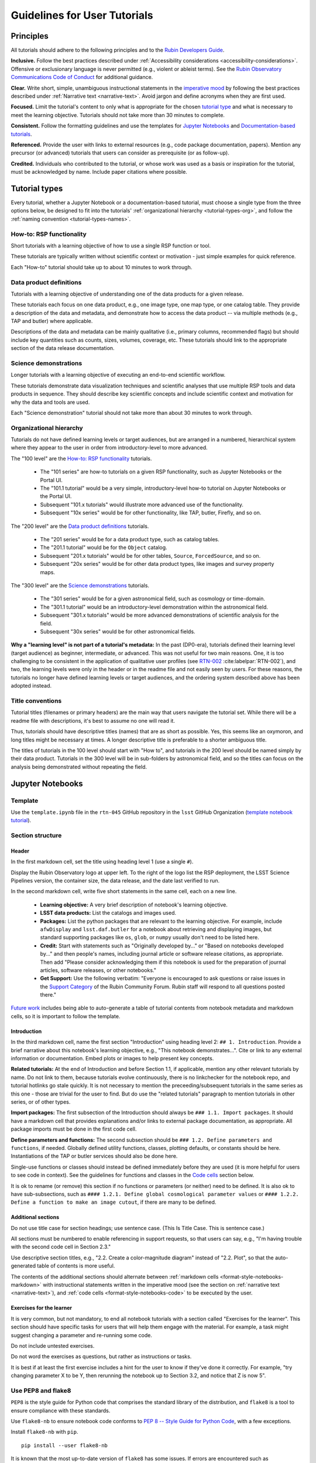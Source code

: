 #############################
Guidelines for User Tutorials
#############################

.. abstract::

   This document defines the guidelines, principles, and formats for user-facing tutorials that demonstrate how to use
   the Rubin Science Platform (RSP) to analyze data from the Legacy Survey of Space and Time (LSST).
   All Rubin staff and the broader science community should use these guidelines when contributing to
   the sets of Jupyter Notebook or documentation-based tutorials maintained by the Rubin Community Science team (CST).


.. Metadata such as the title, authors, and description are set in metadata.yaml

.. TODO: Delete the note below before merging new content to the main branch.

.. Make in-text citations with: :cite:`bibkey`.
.. Uncomment to use citations
.. .. rubric:: References
..
.. .. bibliography:: local.bib lsstbib/books.bib lsstbib/lsst.bib lsstbib/lsst-dm.bib lsstbib/refs.bib lsstbib/refs_ads.bib
..    :style: lsst_aa


.. _pedagogical-principles:

Principles
==========

All tutorials should adhere to the following principles and to the `Rubin Developers Guide <https://developer.lsst.io/>`__.

**Inclusive.**
Follow the best practices described under :ref:`Accessibility considerations <accessibility-considerations>`.
Offensive or exclusionary language is never permitted (e.g., violent or ableist terms).
See the `Rubin Observatory Communications Code of Conduct <https://docushare.lsstcorp.org/docushare/dsweb/Get/Document-24920/>`_ for additional guidance.

**Clear.**
Write short, simple, unambiguous instructional statements in the `imperative mood <https://en.wikipedia.org/wiki/Imperative_mood>`_
by following the best practices described under :ref:`Narrative text <narrative-text>`.
Avoid jargon and define acronyms when they are first used.

**Focused.**
Limit the tutorial's content to only what is appropriate for the chosen `tutorial type <tutorial-types>`_ and what is necessary to meet the learning objective.
Tutorials should not take more than 30 minutes to complete.

**Consistent.**
Follow the formatting guidelines and use the templates for `Jupyter Notebooks`_ and `Documentation-based tutorials`_.

**Referenced.**
Provide the user with links to external resources (e.g., code package documentation, papers).
Mention any precursor (or advanced) tutorials that users can consider as prerequisite (or as follow-up).

**Credited.**
Individuals who contributed to the tutorial, or whose work was used as a basis or inspiration for the tutorial, must be acknowledged by name.
Include paper citations where possible.


.. _tutorial-types:

Tutorial types
==============

Every tutorial, whether a Jupyter Notebook or a documentation-based tutorial,
must choose a single type from the three options below,
be designed to fit into the tutorials' :ref:`organizational hierarchy <tutorial-types-org>`,
and follow the :ref:`naming convention <tutorial-types-names>`.


.. _tutorial-types-howto:

How-to: RSP functionality
-------------------------

Short tutorials with a learning objective of how to use a single RSP function or tool.

These tutorials are typically written without scientific context or motivation - just simple examples for quick reference.

Each "How-to" tutorial should take up to about 10 minutes to work through.


.. _tutorial-types-prod:

Data product definitions
------------------------

Tutorials with a learning objective of understanding one of the data products for a given release.

These tutorials each focus on one data product, e.g., one image type, one map type, or one catalog table.
They provide a description of the data and metadata, and demonstrate how to access the data product -- via multiple methods (e.g., TAP and butler) where applicable.

Descriptions of the data and metadata can be mainly qualitative (i.e., primary columns, recommended flags) but should include key quantities such as counts, sizes, volumes, coverage, etc.
These tutorials should link to the appropriate section of the data release documentation.


.. _tutorial-types-sci:

Science demonstrations
----------------------

Longer tutorials with a learning objective of executing an end-to-end scientific workflow.

These tutorials demonstrate data visualization techniques and scientific analyses that use multiple RSP tools and data products in sequence.
They should describe key scientific concepts and include scientific context and motivation for why the data and tools are used.

Each "Science demonstration" tutorial should not take more than about 30 minutes to work through.


.. _tutorial-types-org:

Organizational hierarchy
------------------------

Tutorials do not have defined learning levels or target audiences, but are arranged in a numbered, hierarchical system
where they appear to the user in order from introductory-level to more advanced.

The "100 level" are the `How-to: RSP functionality`_ tutorials.

 * The "101 series" are how-to tutorials on a given RSP functionality, such as Jupyter Notebooks or the Portal UI.
 * The "101.1 tutorial" would be a very simple, introductory-level how-to tutorial on Jupyter Notebooks or the Portal UI.
 * Subsequent "101.x tutorials" would illustrate more advanced use of the functionality.
 * Subsequent "10x series" would be for other functionality, like TAP, butler, Firefly, and so on.

The "200 level" are the `Data product definitions`_ tutorials.

 * The "201 series" would be for a data product type, such as catalog tables.
 * The "201.1 tutorial" would be for the ``Object`` catalog.
 * Subsequent "201.x tutorials" would be for other tables, ``Source``, ``ForcedSource``, and so on.
 * Subsequent "20x series" would be for other data product types, like images and survey property maps.

The "300 level" are the `Science demonstrations`_ tutorials.

 * The "301 series" would be for a given astronomical field, such as cosmology or time-domain.
 * The "301.1 tutorial" would be an introductory-level demonstration within the astronomical field.
 * Subsequent "301.x tutorials" would be more advanced demonstrations of scientific analysis for the field.
 * Subsequent "30x series" would be for other astronomical fields.

**Why a "learning level" is not part of a tutorial's metadata:**
In the past (DP0-era), tutorials defined their learning level (target audience) as beginner, intermediate, or advanced.
This was not useful for two main reasons.
One, it is too challenging to be consistent in the application of qualitative user profiles (see `RTN-002 <https://rtn-002.lsst.io/>`_ :cite:labelpar:`RTN-002`),
and two, the learning levels were only in the header or in the readme file and not easily seen by users.
For these reasons, the tutorials no longer have defined learning levels or target audiences,
and the ordering system described above has been adopted instead.


.. _tutorial-types-names:

Title conventions
-----------------

Tutorial titles (filenames or primary headers) are the main way that users navigate the tutorial set.
While there will be a readme file with descriptions, it's best to assume no one will read it.

Thus, tutorials should have descriptive titles (names) that are as short as possible.
Yes, this seems like an oxymoron, and long titles might be necessary at times.
A longer descriptive title is preferable to a shorter ambiguous title.

The titles of tutorials in the 100 level should start with "How to", and
tutorials in the 200 level should be named simply by their data product.
Tutorials in the 300 level will be in sub-folders by astronomical field,
and so the titles can focus on the analysis being demonstrated without
repeating the field.



.. _format-style-notebooks:

Jupyter Notebooks
=================


.. _format-style-notebooks-template:

Template
--------

Use the ``template.ipynb`` file in the ``rtn-045`` GitHub repository in the ``lsst`` GitHub Organization (`template notebook tutorial <https://github.com/lsst/rtn-045/blob/main/_static/template.ipynb>`_).


.. _format-style-notebooks-sections:

Section structure
-----------------

.. _format-style-notebooks-sections-header:

Header
^^^^^^

In the first markdown cell, set the title using heading level 1 (use a single ``#``).

Display the Rubin Observatory logo at upper left.
To the right of the logo list the RSP deployment,
the LSST Science Pipelines version,
the container size, the data release,
and the date last verified to run.

In the second markdown cell, write five short statements in the same cell, each on a new line.

 * **Learning objective:** A very brief description of notebook's learning objective.
 * **LSST data products:** List the catalogs and images used.
 * **Packages:** List the python packages that are relevant to the learning objective. For example, include ``afwDisplay`` and ``lsst.daf.butler`` for a notebook about retrieving and displaying images, but standard supporting packages like ``os``, ``glob``, or ``numpy`` usually don't need to be listed here.
 * **Credit:** Start with statements such as "Originally developed by..." or "Based on notebooks developed by..." and then people's names, including journal article or software release citations, as appropriate. Then add "Please consider acknowledging them if this notebook is used for the preparation of journal articles, software releases, or other notebooks."
 * **Get Support:** Use the following verbatim: "Everyone is encouraged to ask questions or raise issues in the `Support Category <https://community.lsst.org/c/support/6>`_ of the Rubin Community Forum. Rubin staff will respond to all questions posted there."


`Future work`_ includes being able to auto-generate a table of tutorial contents from notebook metadata and markdown cells, so it is important to follow the template.


.. _format-style-notebooks-sections-intro:

Introduction
^^^^^^^^^^^^

In the third markdown cell, name the first section "Introduction" using heading level 2: ``## 1. Introduction``.
Provide a brief narrative about this notebook's learning objective, e.g., "This notebook demonstrates...".
Cite or link to any external information or documentation.
Embed plots or images to help present key concepts.

**Related tutorials:**
At the end of Introduction and before Section 1.1, if applicable,
mention any other relevant tutorials by name.
Do not link to them, because tutorials evolve continuously, there is no linkchecker for the notebook repo,
and tutorial hotlinks go stale quickly.
It is not necessary to mention the preceeding/subsequent tutorials in the same series as this one - those are trivial for the user to find.
But do use the "related tutorials" paragraph to mention tutorials in other series, or of other types.

**Import packages:**
The first subsection of the Introduction should always be ``### 1.1. Import packages``.
It should have a markdown cell that provides explanations and/or links to external package documentation, as appropriate.
All package imports must be done in the first code cell.

**Define parameters and functions:**
The second subsection should be ``### 1.2. Define parameters and functions``, if needed.
Globally defined utility functions, classes, plotting defaults, or constants should be here.
Instantiations of the TAP or butler services should also be done here.

Single-use functions or classes should instead be defined immediately before they are used
(it is more helpful for users to see code in context).
See the guidelines for functions and classes in the `Code cells`_ section below.

It is ok to rename (or remove) this section if no functions or parameters (or neither) need to be defined.
It is also ok to have sub-subsections, such as ``#### 1.2.1. Define global cosmological parameter values``
or ``#### 1.2.2. Define a function to make an image cutout``, if there are many to be defined.


Additional sections
^^^^^^^^^^^^^^^^^^^

Do not use title case for section headings; use sentence case.
(This Is Title Case. This is sentence case.)

All sections must be numbered to enable referencing in support requests, so that users can say,
e.g., "I'm having trouble with the second code cell in Section 2.3."

Use descriptive section titles, e.g., "2.2. Create a color-magnitude diagram" instead of "2.2. Plot",
so that the auto-generated table of contents is more useful.

The contents of the additional sections should alternate between :ref:`markdown cells <format-style-notebooks-markdown>`
with instructional statements written in the imperative mood (see the section on :ref:`narrative text <narrative-text>`),
and :ref:`code cells <format-style-notebooks-code>` to be executed by the user.


.. _format-style-notebooks-sections-exercises:

Exercises for the learner
^^^^^^^^^^^^^^^^^^^^^^^^^

It is very common, but not mandatory, to end all notebook tutorials with a section called
"Exercises for the learner".
This section should have specific tasks for users that will help them engage with the material.
For example, a task might suggest changing a parameter and re-running some code.

Do not include untested exercises.

Do not word the exercises as questions, but rather as instructions or tasks.

It is best if at least the first exercise includes a hint for the user to know if they've done it correctly.
For example, "try changing parameter X to be Y, then rerunning the notebook up to Section 3.2, and notice that Z is now 5".


.. _format-style-notebooks-pep8:

Use PEP8 and flake8
-------------------

``PEP8`` is the style guide for Python code that comprises the standard library of the distribution,
and ``flake8`` is a tool to ensure compliance with these standards.

Use ``flake8-nb`` to ensure notebook code conforms to  `PEP 8 -- Style Guide for Python Code <https://www.python.org/dev/peps/pep-0008/>`_, with a few exceptions.

Install ``flake8-nb`` with ``pip``.

::

  pip install --user flake8-nb


It is known that the most up-to-date version of ``flake8`` has some issues.
If errors are encountered such as ``AttributeError: '_io.StringIO' object has no attribute 'buffer'``,
force-downgrade ``flake8`` from version ``4.0.1`` to ``3.9.2`` with ``pip install flake8==3.9.2``.

As ``flake8-nb`` no longer takes a configuration file of rule exceptions, either pass the configurations
as arguments every time ``flake8-nb`` is run, or set the following alias, e.g., in a ``.bashrc`` file.

::

  alias flake8-nb='flake8-nb --max-line-length=99 --ignore=E133,E226,E228,E266,N802,N803,N806,N812,N813,N815,N816,W503'


Run ``flake8-nb`` on a notebook named ``<notebook.ipynb>``.

::

  flake8-nb <notebook.ipynb>


Run ``flake8-nb`` periodically during notebook development and fix errors.
Ensure ``flake8-nb`` runs clean before requesting a review.


.. _format-style-notebooks-spellcheck:

Use jupyterlab-spellchecker
---------------------------

Notebook tutorial developers must install jupyterlab-spellchecker from the terminal in RSP:

::

  pip install jupyterlab-spellchecker


Install the jupyterlab-spellchecker extension using the command provided above. After installation, log out and log back in to activate the extension.
When editing a markdown cell, Jupyterlab-spellchecker will highlight unknown words in red.


.. _format-style-notebooks-markdown:

Markdown cells
--------------

Every code cell should be preceded with a markdown cell that contains instructional statements
written in the imperative mood (see the section on :ref:`narrative text <narrative-text>`).


Monospace font
^^^^^^^^^^^^^^

Any references to packages, variables used in code cells, or code commands should be in ``monospaced font``.


.. _format-style-notebooks-markdown-indented:

Indented text
^^^^^^^^^^^^^

Use indented text only for warnings (see `Known warnings`_) and figure captions.

Indented text is created as in the following examples, which can also be found
in the :ref:`template notebook <format-style-notebooks-template>`.

::

  > **Warning:** the following cell produces a warning which is ok to ignore because...


::

  > **Figure 1:** Value 2 as a function of Value 1...



Embedded images
^^^^^^^^^^^^^^^

Use the drag-and-drop method to embed images in markdown cells.

Double click on the markdown cell and put the cursor at the desired line.
Drag-and-drop the image into the markdown cell.
A link of markdown code similar to what is shown will automatically appear.

::

  ![example.png](attachment:b512e6a5-d5f8-4ae3-bde5-1b7177a29663.png)


Include a figure caption immediately after the embedded image, using `Indented text`_.
The figure should be numbered in the same series as generated :ref:`plots <format-style-notebooks-output-plots>`, and
the caption should include the citation to the source of the image.

Execute the markdown cell to see the image displayed.
An example embedded image is provided in the :ref:`template notebook <format-style-notebooks-template>`.


.. _format-style-notebooks-code:

Code cells
----------

All python code in Jupyter Notebooks should adhere to the
`Code Style Guidelines <https://developer.lsst.io/coding/intro.html>`_
in the `Rubin Developer's Guide <https://developer.lsst.io/>`_,
and should `Use PEP8 and flake8`_.

Comments
^^^^^^^^

Do not use comments (``#``) within a code cell as explanatory documentation.

Every code cell should be preceded by a :ref:`markdown cell <format-style-notebooks-markdown>`
that provides instruction and describes what the code does.
Code cells should be kept short enough that intra-cell comments are not necessary.

Only use comments within code cells to comment-out optional code.


Functions, classes, and variables
^^^^^^^^^^^^^^^^^^^^^^^^^^^^^^^^^

Functions, classes, and variables should be named following the
`Naming Conventions <https://developer.lsst.io/python/style.html#naming-conventions>`_
defined in the `Rubin Developer's Guide <https://developer.lsst.io/>`_.

 * Functions should be lowercase, with words separated by underscores as necessary to improve readability (``snake_case``).
 * Classes should use the CapWords convention with leading uppercase (``CamelCase``).
 * Variables follow the rule for functions, and single-character variables should be avoided (use descriptive words).

Global functions, classes, and variables which are used more than once in a notebook should be
defined in the :ref:`introduction <format-style-notebooks-sections-intro>`,
but single-use functions, classes, and variables can be defined immediately before they are used.

`Future work`_ includes creating a package of commonly-used functions in order
to avoid users encountering long blocks of code, and help keep notebooks readable.


Hidden cells
^^^^^^^^^^^^

No code cells should be hidden from the user.

In other words, do not use the "View" menu item and choose "Collapse Selected Code",
or click the blue bar that appears to the left of a selected cell, to hide long blocks of code.
The whole of the notebook should be visible to the user and the functionality of all
code cells should be described in preceding markdown cells.

General queries
^^^^^^^^^^^^^^^

When querying the Butler or the TAP service, always order the results of a query.  Doing so makes
the results of the query exactly reproducible, which helps when performing the non-interactive
"diff-ing" of notebook output in preparation of the entire set of notebooks for a "bump" in
the recommended version server image on the RSP.  (This "diff-ing" process makes use of
nbdime's nbdiff command.)

For TAP queries, use `ORDER BY`; e.g.,

::

  SELECT * FROM tap_schema.tables
  WHERE tap_schema.tables.schema_name = 'dp02_dc2_catalogs'
  ORDER BY table_index ASC

where the results returned by the query are sorted in ascending order by the `table_index`.


For butler queries, use `order_by`; e.g.,

::

  dataset_refs = butler.query_datasets("visit_image",
                                     where=query,
                                     bind=bind_params,
                                     order_by=["visit.timespan.begin"])


where this query is ordered by the start time of a `visit`.

It helps to suggest which columns are preferred for ordering for a given query.
For instance, if a query is seeking bright stars, maybe order by magnitude.
Otherwise, just order by `objectId` or the equivalent.

Although this practice is most useful for notebooks, it is also good practice for Portal and
API tutorials, as well.


TAP queries
^^^^^^^^^^^

TAP queries should always be run as asynchronous as this is the best practice and a good habit for users.

Asynchronous TAP queries should be followed up with an assert statement to confirm the job completed.
Including this assert statement will ensure notebooks that are run in full, either by users or mobu,
stop and return an appropriate error related to the job phase.

::

  rsp_tap = get_tap_service("tap")
  job = rsp_tap.submit_job(query)
  job.run()
  job.wait(phases=['COMPLETED', 'ERROR'])
  print('Job phase is', job.phase)
  if job.phase == 'ERROR':
      job.raise_if_error()
  assert job.phase == 'COMPLETED'
  results = job.fetch_result()

As the execution of TAP queries can be time-variable, the notebook's narrative text should not include
any estimates for how long the query should take, to avoid confusing or concerning the user.
The ``html`` files of executed versions of the notebooks (see `Converted notebooks`_) will show the
execution time, should the user require an estimate.


Clearing memory
^^^^^^^^^^^^^^^

To reduce the memory footprint of a notebook, remove figures once they're no longer needed.
This is only necessary in notebooks that demonstrate data visualization with large datasets.

::

  def remove_figure(fig):
      """
      Remove a figure to reduce memory footprint.

      Parameters
      ----------
      fig: matplotlib.figure.Figure
          Figure to be removed.
        Returns

      -------
      None
      """
      for ax in fig.get_axes():
          for im in ax.get_images():
              im.remove()
      fig.clf()
      plt.close(fig)
      gc.collect()


Better ways to clear the memory are under consideration (see `Future work`_).


Assert statements
^^^^^^^^^^^^^^^^^

Where essential, or where a very specific value is expected, the ``assert`` command can be used to
demonstrate to users that a condition is true.

For example, ``assert`` statements can be used to confirm that service objects like TAP are not
``None`` or ``null`` before moving on and using that instance,
or to check that values meet expectations (e.g., total rows returned from a query).

Do not use ``assert`` statements when, e.g., querying dynamic (prompt) datasets, which could return
different results and cause the assert statement to fail.

Consider more pedagogical alternatives when possible (e.g., printing schema columns would also fail if
the TAP service was not instantiated).


Known warnings
^^^^^^^^^^^^^^

If a code cell produces a warning which is known and is safe to ignore, add an indented statement
(see `Markdown cells`_) about the warning _before_ the code cell which produces the warning.

Do not use, e.g., ``warnings.simplefilter("ignore", category=UserWarning)``, because
ignoring categories of warnings can allow real issues to go unnoticed.


.. _format-style-notebooks-output:

Output
------

Tables
^^^^^^

Results from a Table Access Protocol (TAP) service search are best displayed as an
``astropy`` table using ``.to_table()``, or as a pandas dataframe using ``.to_table().to_pandas()``.

Do not use the ``.to_table().show_in_notebook()`` method.
This can cause issues in the RSP JupyterLab environment that cause the notebook to hang indefinitely.


.. _format-style-notebooks-output-plots:

Plots
^^^^^

**Size:**
Plots should be large enough such that the details in the data are easily discerned,
but small enough to fit within a small browser window (e.g., a laptop screen).
Typically, a statement such as ``fig = plt.figure(figsize=(6, 4))`` is sufficient (or ``(6, 6)`` for square plots).

**Labels:**
Axes labels with units are mandatory.
A legend must be included if multiple types of data are co-plotted.
A descriptive title is encouraged but not mandatory.

**Style:**
In general, the default ``matplotlib`` style is sufficient and should be adopted for plot attributes
such as line thickness, tick labels, fontsize, and so on.

**Colors:**
The default ``matplotlib`` color palette is not sufficient, and the recommendations
under :ref:`Accessibility considerations<accessibility-considerations>` should be used to
create colorblind-friendly plots.

**Error bars:**
Error bars should be included wherever possible, and especially in cases where analyses such
as line fitting is being performed on the data in the plot, to help the user understand data quality.

**Captions:**
A markdown cell underneath the figure should provide a figure number and a caption
in :ref:`indented text <format-style-notebooks-markdown-indented>`
that explains the main attributes of the plot.
This caption should also serve as alt-text (as described under :ref:`Accessibility considerations<accessibility-considerations>`)
and be descriptive enough for the user to confirm the plot was generated as expected.


Image display
^^^^^^^^^^^^^

The preferred modes of image display are, in order: Firefly, ``afwDisplay``, and then ``matplotlib``.

**Image orientation:**
When using a World Coordinate System (WCS), display East left, North up.
If only using pixels, ``(0,0)`` should be the lower-left, which is the default for ``awfDisplay``.

When using other plotting packages, transformations might be needed in order to match the ``afwDisplay`` default.
See the LSST Science Pipelines documentation about `Image Indexing <https://pipelines.lsst.io/modules/lsst.afw.image/indexing-conventions.html>`_.

For example, with ``matplotlib``, use of ``extent`` is necessary for displaying a WCS overlay for
``deepCoadds`` when using ``imshow``.
For consistency, ``extent`` should be used for all image types as in the following example.

::

  deepCoadd = butler.get('deepCoadd', dataId=dataId)
  deepCoadd_bbox = butler.get('deepCoadd_calexp.bbox', dataId=dataId)
  deepCoadd_wcs = butler.get('deepCoadd_calexp.wcs', dataId=dataId)
  deepCoadd_WCSfMd = WCS(deepCoadd_wcs.getFitsMetadata())
  deepCoadd_extent = (deepCoadd_bbox.beginX, deepCoadd_bbox.endX, deepCoadd_bbox.beginY, deepCoadd_bbox.endY)
  plt.subplot(projection=deepCoadd_WCSfMd)
  plt.imshow(deepCoadd.image.array, cmap='gray', vmin=0, vmax=2, extent=deepCoadd_extent, origin='lower')


.. _format-style-notebooks-data:

Input data files
----------------

If a Jupyter Notebook tutorial requires a file of data, use the ``git`` large file storage (LFS)
associated with the tutorial notebooks repository.
Do not add data files to the tutorial notebooks repository.


.. _format-style-docs:

Documentation-based tutorials
=============================

Tutorials for the Portal and API Aspects, or tutorials written as scripts that can be
copy-pasted into the command line interface in the Notebook Aspect,
are written in reStructuredText (RST) format and are kept within the data release documentation.


.. _format-style-docs-template:

Template
--------

Use the ``template.rst`` file in the ``rtn-045`` GitHub repository in the ``lsst`` GitHub Organization (`template tutorial <https://github.com/lsst/rtn-045/blob/main/_static/template.rst>`_).


.. _format-style-docs-sections:

Section structure
-----------------


.. _format-style-docs-sections-header:

Header
^^^^^^

The RST file should start with a header, as in the example below.

::

  For the Portal Aspect of the Rubin Science Platform at data.lsst.cloud.

  **Data Release:** _DPX_ or _DRX_

  **Last verified to run:** _yyyy-mm-dd_

  **Learning objective:** _Very brief description of tutorial's learning objective._

  **LSST data products:** _List the catalogs and images used._

  **Credit:** _E.g., "Originally developed by" or "Based on tutorials developed by" and then people's names, including journal article or software release citations if appropriate._ Please consider acknowledging them if this tutorial is used for the preparation of journal articles, software releases, or other tutorials.

  **Get Support:** Everyone is encouraged to ask questions or raise issues in the `Support Category <https://community.lsst.org/c/support/6>`_ of the Rubin Community Forum. Rubin staff will respond to all questions posted there.


Introduction
^^^^^^^^^^^^

Provide a brief narrative about this tutorials’s learning objective, e.g., “This tutorial demonstrates…”.
Cite or link to any external information or documentation.
Include plots or images to help present key concepts.

Include a paragraph on **related tutorials**, as in the
:ref:`introduction for Jupyter Notebooks <format-style-notebooks-sections-intro>`.


Additional sections
^^^^^^^^^^^^^^^^^^^

The rest of the tutorial should be divided into sequentially numbered steps, 1, 2, 3, etc.

If the tutorial is long, numbered sections can be included and then the step
numbering can be 1.1., 1.2, ... 2.1, 2.2, etc.

Steps should be short, one to a few sentences, and provide a single instruction or action item for the user.
All `Narrative text`_ should be written in the imperative mood.

In some cases, the action might not be interactive with the RSP, and that is OK.
For example, after a query is executed, the next step might be simply for the user to
confirm that X rows were retrieved, and compare their results view to a screenshot.


Exercises for the learner
^^^^^^^^^^^^^^^^^^^^^^^^^

It is very common, but not mandatory, to end all tutorials with a section called
"Exercises for the learner".

See the guidance for :ref:`exercises in notebooks <format-style-notebooks-sections-exercises>`.


Code blocks
-----------

Ensure that all code and any Astronomical Data Query Language (ADQL) statements are
put into code boxes in RST so that users may copy-paste whenever possible.
In RST, this is done as in the following example.

::

     .. code-block:: SQL

       SELECT e, q, incl
       FROM dp03_catalogs_10yr.MPCORB
       WHERE ssObjectId > 9000000000000000000


Screenshots
-----------

Use screenshots to demonstrate the steps of the tutorial, to show the user what to do,
and to show the expected results for comparison.
Augment screenshots with indicators (e.g., arrows or circles) to guide the users attention as needed.

All figures should be stored in the ``_static`` folder of the documentation repository.
Filenames for figures should follow the convention of using the base of the RST filename
(e.g., "portal-howto-01") and adding the figure number (e.g., "portal-howto-01-fig1.png").

Data visualizations should use the guidance for `Colorblind-friendly plots`_.

**Caption and alt-text:**
All figures should be numbered, and have both a caption and an `Alternative-text (alt-text)`_ statement.
The motivation and guidance for writing alt-text is provided under
:ref:`Accessibility considerations<accessibility-considerations>`.

To add a caption and alt-text to an image in RST, use the ``:alt:`` command
as in the following example.

::

     .. figure:: /_static/figure_filename.png
       :name: name_of_figure
       :alt: Descriptive text of image (use tab to indent second line of text)

       Figure 1: The caption goes here, indented the same way, but with an empty line between code and caption text.


Input data files
----------------

If a tutorial requires a data file (e.g., an example table for upload),
it should be stored in the ``_static`` folder of the same documentation
repository as the tutorial.



.. _accessibility-considerations:

Accessibility considerations
============================

The following set of best practices should be adhered to for all tutorials.


Vision-impaired astronomers
---------------------------


Colorblind-friendly plots
^^^^^^^^^^^^^^^^^^^^^^^^^

The most common form of colorblindness is being unable to differentiate red and green.
Guidelines for colorblind-friendly plots includes the following.

* Do not use red and green together.
* Use color combinations that are high contrast.
* **Do not use color alone, but with different symbol and line styles.**

In Jupyter Notebooks, in order to be accessible to those with Color Vision Deficiency (CVD or colorblind),
the color tables used for plots with ``matplotlib`` should be either a greyscale,
a `preceptually uniform sequential colormap <https://matplotlib.org/stable/users/explain/colors/colormaps.html#sequential>`_
like viridis or cividis, or
`seaborn-v0_8-colorblind <https://viscid-hub.github.io/Viscid-docs/docs/dev/styles/seaborn-colorblind.html>`_.

The ``seaborn-v0_8-colorblind`` color table can be loaded with the following python code.

::

  import matplotlib.pyplot as plt
  plt.style.use('seaborn-v0_8-colorblind')


For the LSST filter set ``ugrizy``, use the dictionaries provided below, and always use symbols and line styles to represent the filters in addition to color.

Use these colors on a white background:

::

  plot_filter_colors_white_background = {'u': '#1600ea', 'g': '#31de1f', 'r': '#b52626', 'i': '#370201', 'z': '#ba52ff', 'y': '#61a2b3'}

Use these colors on a black background:

::

  plot_filter_colors_black_background = {'u': '#3eb7ff', 'g': '#30c39f', 'r': '#ff7e00', 'i': '#2af5ff', 'z': '#a7f9c1', 'y': '#fdc900'}

Use the following symbols:

::

  plot_symbols = {'u': 'o', 'g': '^', 'r': 'v', 'i': 's', 'z': '*', 'y': 'p'}

Use the following line styles:

::

  plot_linestyles = {'u': '--', 'g': (0, (3, 1, 1, 1)), 'r': '-.', 'i': '-', 'z': (0, (3, 1, 1, 1, 1, 1)), 'y': ':'}


The code that generates the example images below is available in:
`plot-colors-example.py <_static/plot-colors-example.py>`_.
The symbols, linestyles, and colors recommended above can be retrieved by using the `lsst.utils.plotting` package:

::

    from lsst.utils.plotting import (get_multiband_plot_colors,
                                     get_multiband_plot_symbols,
                                     get_multiband_plot_linestyles)
    colors_white = get_multiband_plot_colors()
    colors_black = get_multiband_plot_colors(dark_background=True)
    symbols = get_multiband_plot_symbols()
    line_styles = get_multiband_plot_linestyles()


.. figure:: _static/plot-colors-example.png
   :alt: Example multi-band plot with a white and a black background.
   :width: 800px
   :align: center

   Example plots demonstrating the symbols, linestyles, and colors to use to represent the six LSST filters on white and black backgrounds.



Alternative-text (alt-text)
^^^^^^^^^^^^^^^^^^^^^^^^^^^

Alt-text is added to figures, images, and graphics in the documentation and documentation-based tutorials
(but not notebooks, where figures are typically dynamically generated) to ensure that visually impaired
individuals, who use screen readers, are given sufficient information to understand what is displayed.

In general, alt-text descriptions can be written as either a literal description of the figure or image,
or a more creative description.
In CST tutorials, most figures display screen shots of the RSP portal interface and should
describe the information in a practical way versus a creative way.

Guidelines for writing alt-text:

* Be brief. Write in short, succinct sentences.
* Write for the text to be read aloud.
* Do not include written visual cues (e.g., quotation marks, dashes).
* Spell out acronyms (e.g., use "Right Ascension", not "RA").
* Avoid jargon and undefined terms.
* Symbols and equations should be expressed in words (e.g., use "equals", not "=").
* Pictures should be described in terms of what the listener needs to know (e.g., a large galaxy in the center).
* For RSP screenshots, state which interface is being shown and describe the actions the user should take and the expected results, or the main functionality of the interface (as appropriate).
* Use consistent terms such as the `JupyterLab User Interface Naming Conventions <https://jupyterlab.readthedocs.io/en/stable/developer/contributing.html#user-interface-naming-conventions>`_.
* Limit the use of visual cues, such as colors or shapes, or visual-centric language (e.g., do not say, "as you can see").
* If color distinguishes physical attributes, then describe the attribute rather than the color (e.g. a blue star versus a red star could be described as a hotter star and a cooler star).
* For plots, include type of plot (e.g., bar, scatter), titles and labels, and a general explanation of the data and what it means.


Converted notebooks
^^^^^^^^^^^^^^^^^^^

For offline viewing, create ``html`` versions of executed notebooks and not ``pdf`` versions, as
the latter are typically less compatible with screen readers.

At this time it is not necessary to use, e.g., `nbconvert <https://nbconvert.readthedocs.io/en/latest/>`_,
but a customized application might be considered in the future (see `Future work`_).


Neurodivergent astronomers
--------------------------

Use fonts that work well for people with dyslexia, such as sans serif, monospaced, and roman font types such as
Helvetica, Courier, Arial, Verdana and CMU (Computer Modern Unicode), OpenDyslexic.

*Italic fonts* decrease readability and should be used sparingly.

Avoid text crowding and long paragraphs.
Use short sentences and, where possible, arrange text in shorter paragraphs.


Resources
---------

A few useful resources for accessibility include:

 * The document on `Improving Accessibility of Astronomical Publications <https://aas.org/sites/default/files/2019-09/Recommendations_WGAD_2016.pdf>`_ by the `AAS Working Group on Accessibility and and Disability <https://aas.org/comms/wgad>`_.
 * The `Web Content Accessibility Guidelines (WCAG) <https://www.w3.org/WAI/standards-guidelines/wcag/>`_.
 * The `Notebooks for All <https://iota-school.github.io/notebooks-for-all/>`_ initiative by STScI.


.. _narrative-text:

Narrative text
==============

Introductory text should be written in present, impersonal tense, similar to the introduction of a journal article.
Paragraphs may be used, but should be kept short.
Content should be limited to only background information that is relevant to the tutorial.

Instructional text should be written in the `imperative mood <https://en.wikipedia.org/wiki/Imperative_mood>`_, as is commonly adopted for technical writing.
Sentences should be kept short and unambiguous, only describing the actions the user needs to take to achieve the expected results.
When the user action is executing code, the instructional text should describe what the code does in simple terms.

To implement the imperative mood in tutorials, use the infinitive or second-person present tense (often this is the same).
Omit the "you" whenever possible, but it is OK to include "you" or "your", especially when it clarifies the instruction.
The passive voice should be avoided, as should use of "we", "our", and "let's" or "let us".

Below are a few examples to help with writing instructional statements in narrative text.

Best:

 * Run the query.

Also ok:

 * Run your query.

Do not use:

 * The query is run.
 * Now let's run the query.
 * Here we run our query.

Rubin's `User documentation style guide <https://developer.lsst.io/user-docs/index.html>`_ contains additional writing resources.


.. _how-to-contribute:

How to contribute
=================

Contact any co-author of this document if you are interested in contributing to
the set of tutorials.


.. _future-work:

Future work
===========

Work is on-going in these areas, and in time they will become part of the guidelines above.

**Notebook metadata:**
Embed notebook metadata (the header contents) in a way that can be scraped and used to auto-generate the ``README.md`` file or a Table of Contents for all notebooks, to enable users to browse notebook contents.

**Accessibility:**
Continue to improve tutorials' accessibility to people with disabilities by finding and implementing,
e.g., screen reader compatibility software, data sonification packages,
customized use of `nbconvert <https://nbconvert.readthedocs.io/en/latest/>`_,
additional policies for supporting neurodivergent users, and other jupyter notebook accessibility techniques.

**Translations:**
Translate at least the first-in-series (introductory-level) tutorials into Spanish.
Additionally, improve tutorials' accessibility to non-English speakers by finding and implementing automatic translation software.

**Clearing memory:**
Develop a best practice for how to keep notebook memory usage in check, in addition to deleting figures.
E.g., whether or not the ``del`` command is sufficient for this.

**Package of commonly-used functions:**
Create recipes for common user activities.
These could be, e.g., ADQL searches for the portal, code snippets for the command line,
or python modules that can be imported.
When these are used in the advanced notebooks, also demonstrate use of the ``inspect.getsource``
functionality for users to display function code.

References
==========

.. bibliography::
